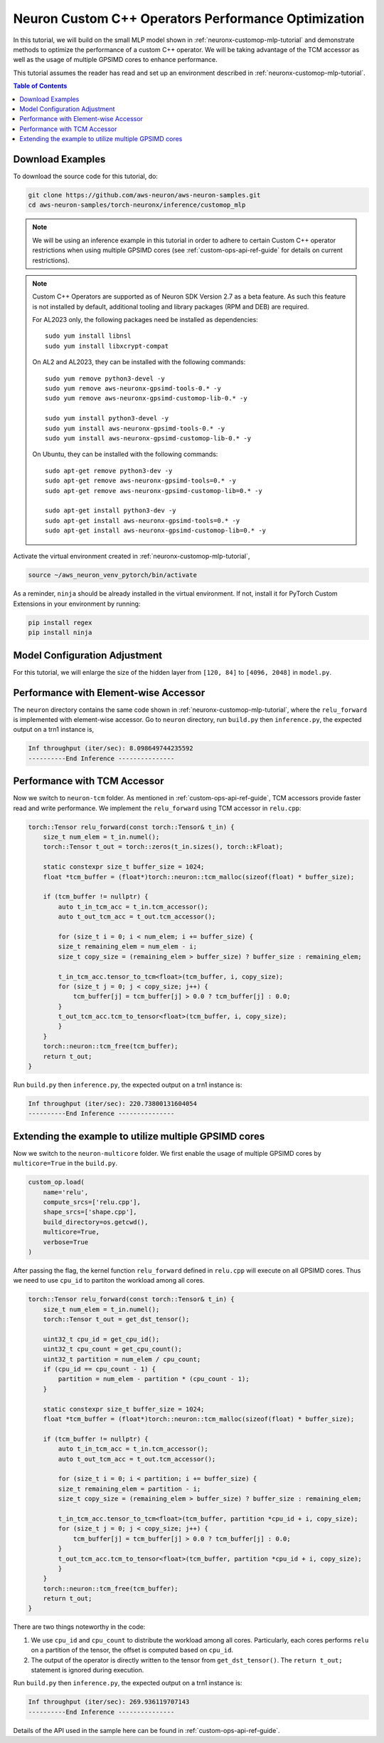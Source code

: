 .. _neuronx-customop-mlp-perf:

Neuron Custom C++ Operators Performance Optimization
====================================================

In this tutorial, we will build on the small MLP model shown in :ref:`neuronx-customop-mlp-tutorial` and demonstrate methods to optimize the performance of a custom C++ operator. We will be taking advantage of the TCM accessor as well as the usage of multiple GPSIMD cores to enhance performance.

This tutorial assumes the reader has read and set up an environment described in :ref:`neuronx-customop-mlp-tutorial`.

.. contents:: Table of Contents
    :local:
    :depth: 2

Download Examples
-----------------

To download the source code for this tutorial, do:

.. code:: bash

    git clone https://github.com/aws-neuron/aws-neuron-samples.git
    cd aws-neuron-samples/torch-neuronx/inference/customop_mlp

.. note:: 
    We will be using an inference example in this tutorial in order to adhere to certain Custom C++ operator restrictions when using multiple GPSIMD cores (see :ref:`custom-ops-api-ref-guide`  for details on current restrictions).

.. note::

    Custom C++ Operators are supported as of Neuron SDK Version 2.7 as a beta feature. As such this feature is not installed by default, additional tooling and library packages (RPM and DEB) are required. 

    For AL2023 only, the following packages need be installed as dependencies:
    ::
      sudo yum install libnsl
      sudo yum install libxcrypt-compat
    
    On AL2 and AL2023, they can be installed with the following commands:
    ::
      sudo yum remove python3-devel -y
      sudo yum remove aws-neuronx-gpsimd-tools-0.* -y
      sudo yum remove aws-neuronx-gpsimd-customop-lib-0.* -y
      
      sudo yum install python3-devel -y
      sudo yum install aws-neuronx-gpsimd-tools-0.* -y 
      sudo yum install aws-neuronx-gpsimd-customop-lib-0.* -y

    On Ubuntu, they can be installed with the following commands:
    ::
      sudo apt-get remove python3-dev -y
      sudo apt-get remove aws-neuronx-gpsimd-tools=0.* -y
      sudo apt-get remove aws-neuronx-gpsimd-customop-lib=0.* -y  
      
      sudo apt-get install python3-dev -y
      sudo apt-get install aws-neuronx-gpsimd-tools=0.* -y
      sudo apt-get install aws-neuronx-gpsimd-customop-lib=0.* -y  

Activate the virtual environment created in :ref:`neuronx-customop-mlp-tutorial`,

.. code:: shell

    source ~/aws_neuron_venv_pytorch/bin/activate

As a reminder, ``ninja`` should be already installed in the virtual environment. If not, install it for PyTorch Custom Extensions in your environment by running:

.. code:: bash

    pip install regex
    pip install ninja

Model Configuration Adjustment
------------------------------

For this tutorial, we will enlarge the size of the hidden layer from ``[120, 84]`` to ``[4096, 2048]`` in ``model.py``.

.. code-block:: python
    :emphasize-lines: 8

    import torch
    import torch.nn as nn
    from torch.nn import functional as F
    import my_ops

    # Declare 3-layer MLP for MNIST dataset                                                                
    class MLP(nn.Module):
        def __init__(self, input_size = 28 * 28, output_size = 10, layers = [4096, 2048]):
            super(MLP, self).__init__()
            self.fc1 = nn.Linear(input_size, layers[0])
            self.fc2 = nn.Linear(layers[0], layers[1])
            self.fc3 = nn.Linear(layers[1], output_size)

        def forward(self, x):
            f1 = self.fc1(x)
            r1 = my_ops.Relu.apply(f1)
            f2 = self.fc2(r1)
            r2 = my_ops.Relu.apply(f2)
            f3 = self.fc3(r2)
            return torch.log_softmax(f3, dim=1)

Performance with Element-wise Accessor
---------------------------------------

The ``neuron`` directory contains the same code shown in :ref:`neuronx-customop-mlp-tutorial`, where the ``relu_forward`` is implemented with element-wise accessor. Go to ``neuron`` directory, run ``build.py`` then ``inference.py``, the expected output on a trn1 instance is,

.. code-block:: bash

    Inf throughput (iter/sec): 8.098649744235592
    ----------End Inference ---------------

Performance with TCM Accessor
-----------------------------
Now we switch to ``neuron-tcm`` folder. As mentioned in :ref:`custom-ops-api-ref-guide`, TCM accessors provide faster read and write performance. We implement the ``relu_forward`` using TCM accessor in ``relu.cpp``:

.. code-block:: c++

    torch::Tensor relu_forward(const torch::Tensor& t_in) {
        size_t num_elem = t_in.numel();
        torch::Tensor t_out = torch::zeros(t_in.sizes(), torch::kFloat); 

        static constexpr size_t buffer_size = 1024;
        float *tcm_buffer = (float*)torch::neuron::tcm_malloc(sizeof(float) * buffer_size);

        if (tcm_buffer != nullptr) {
            auto t_in_tcm_acc = t_in.tcm_accessor();
            auto t_out_tcm_acc = t_out.tcm_accessor();

            for (size_t i = 0; i < num_elem; i += buffer_size) {
            size_t remaining_elem = num_elem - i;
            size_t copy_size = (remaining_elem > buffer_size) ? buffer_size : remaining_elem;

            t_in_tcm_acc.tensor_to_tcm<float>(tcm_buffer, i, copy_size);
            for (size_t j = 0; j < copy_size; j++) {
                tcm_buffer[j] = tcm_buffer[j] > 0.0 ? tcm_buffer[j] : 0.0;
            }
            t_out_tcm_acc.tcm_to_tensor<float>(tcm_buffer, i, copy_size);
            }
        }
        torch::neuron::tcm_free(tcm_buffer);
        return t_out;
    }

Run ``build.py`` then ``inference.py``, the expected output on a trn1 instance is:

.. code-block:: bash

    Inf throughput (iter/sec): 220.73800131604054
    ----------End Inference ---------------

Extending the example to utilize multiple GPSIMD cores
------------------------------------------------------

Now we switch to the ``neuron-multicore`` folder. We first enable the usage of multiple GPSIMD cores by ``multicore=True`` in the ``build.py``. 

.. code-block:: python

    custom_op.load(
        name='relu',
        compute_srcs=['relu.cpp'],
        shape_srcs=['shape.cpp'],
        build_directory=os.getcwd(),
        multicore=True,
        verbose=True
    )

After passing the flag, the kernel function ``relu_forward`` defined in ``relu.cpp`` will execute on all GPSIMD cores. Thus we need to use ``cpu_id`` to partiton the workload among all cores. 

.. code-block:: c++

    torch::Tensor relu_forward(const torch::Tensor& t_in) {
        size_t num_elem = t_in.numel();
        torch::Tensor t_out = get_dst_tensor();

        uint32_t cpu_id = get_cpu_id();
        uint32_t cpu_count = get_cpu_count();
        uint32_t partition = num_elem / cpu_count;
        if (cpu_id == cpu_count - 1) {
            partition = num_elem - partition * (cpu_count - 1);
        }

        static constexpr size_t buffer_size = 1024;
        float *tcm_buffer = (float*)torch::neuron::tcm_malloc(sizeof(float) * buffer_size);

        if (tcm_buffer != nullptr) {
            auto t_in_tcm_acc = t_in.tcm_accessor();
            auto t_out_tcm_acc = t_out.tcm_accessor();

            for (size_t i = 0; i < partition; i += buffer_size) {
            size_t remaining_elem = partition - i;
            size_t copy_size = (remaining_elem > buffer_size) ? buffer_size : remaining_elem;

            t_in_tcm_acc.tensor_to_tcm<float>(tcm_buffer, partition *cpu_id + i, copy_size);
            for (size_t j = 0; j < copy_size; j++) {
                tcm_buffer[j] = tcm_buffer[j] > 0.0 ? tcm_buffer[j] : 0.0;
            }
            t_out_tcm_acc.tcm_to_tensor<float>(tcm_buffer, partition *cpu_id + i, copy_size);
            }
        }
        torch::neuron::tcm_free(tcm_buffer);
        return t_out;
    }

There are two things noteworthy in the code:

1. We use ``cpu_id`` and ``cpu_count`` to distribute the workload among all cores. Particularly, each cores performs ``relu`` on a partition of the tensor, the offset is computed based on ``cpu_id``.
2. The output of the operator is directly written to the tensor from ``get_dst_tensor()``. The ``return t_out;`` statement is ignored during execution.

Run ``build.py`` then ``inference.py``, the expected output on a trn1 instance is:

.. code-block:: bash

    Inf throughput (iter/sec): 269.936119707143
    ----------End Inference ---------------

Details of the API used in the sample here can be found in :ref:`custom-ops-api-ref-guide`. 

